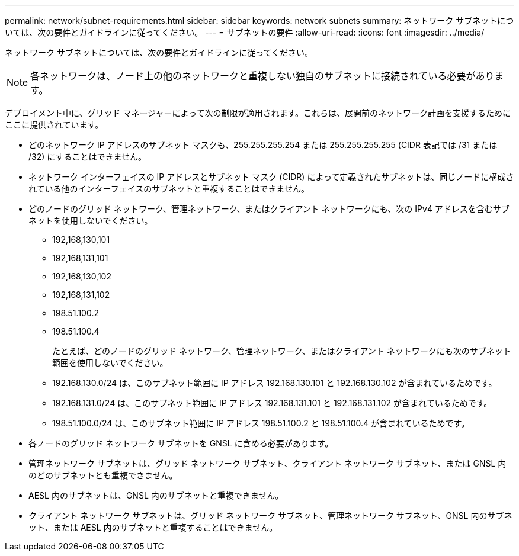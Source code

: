 ---
permalink: network/subnet-requirements.html 
sidebar: sidebar 
keywords: network subnets 
summary: ネットワーク サブネットについては、次の要件とガイドラインに従ってください。 
---
= サブネットの要件
:allow-uri-read: 
:icons: font
:imagesdir: ../media/


[role="lead"]
ネットワーク サブネットについては、次の要件とガイドラインに従ってください。


NOTE: 各ネットワークは、ノード上の他のネットワークと重複しない独自のサブネットに接続されている必要があります。

デプロイメント中に、グリッド マネージャーによって次の制限が適用されます。これらは、展開前のネットワーク計画を支援するためにここに提供されています。

* どのネットワーク IP アドレスのサブネット マスクも、255.255.255.254 または 255.255.255.255 (CIDR 表記では /31 または /32) にすることはできません。
* ネットワーク インターフェイスの IP アドレスとサブネット マスク (CIDR) によって定義されたサブネットは、同じノードに構成されている他のインターフェイスのサブネットと重複することはできません。
* どのノードのグリッド ネットワーク、管理ネットワーク、またはクライアント ネットワークにも、次の IPv4 アドレスを含むサブネットを使用しないでください。
+
** 192,168,130,101
** 192,168,131,101
** 192,168,130,102
** 192,168,131,102
** 198.51.100.2
** 198.51.100.4


+
たとえば、どのノードのグリッド ネットワーク、管理ネットワーク、またはクライアント ネットワークにも次のサブネット範囲を使用しないでください。

+
** 192.168.130.0/24 は、このサブネット範囲に IP アドレス 192.168.130.101 と 192.168.130.102 が含まれているためです。
** 192.168.131.0/24 は、このサブネット範囲に IP アドレス 192.168.131.101 と 192.168.131.102 が含まれているためです。
** 198.51.100.0/24 は、このサブネット範囲に IP アドレス 198.51.100.2 と 198.51.100.4 が含まれているためです。


* 各ノードのグリッド ネットワーク サブネットを GNSL に含める必要があります。
* 管理ネットワーク サブネットは、グリッド ネットワーク サブネット、クライアント ネットワーク サブネット、または GNSL 内のどのサブネットとも重複できません。
* AESL 内のサブネットは、GNSL 内のサブネットと重複できません。
* クライアント ネットワーク サブネットは、グリッド ネットワーク サブネット、管理ネットワーク サブネット、GNSL 内のサブネット、または AESL 内のサブネットと重複することはできません。

